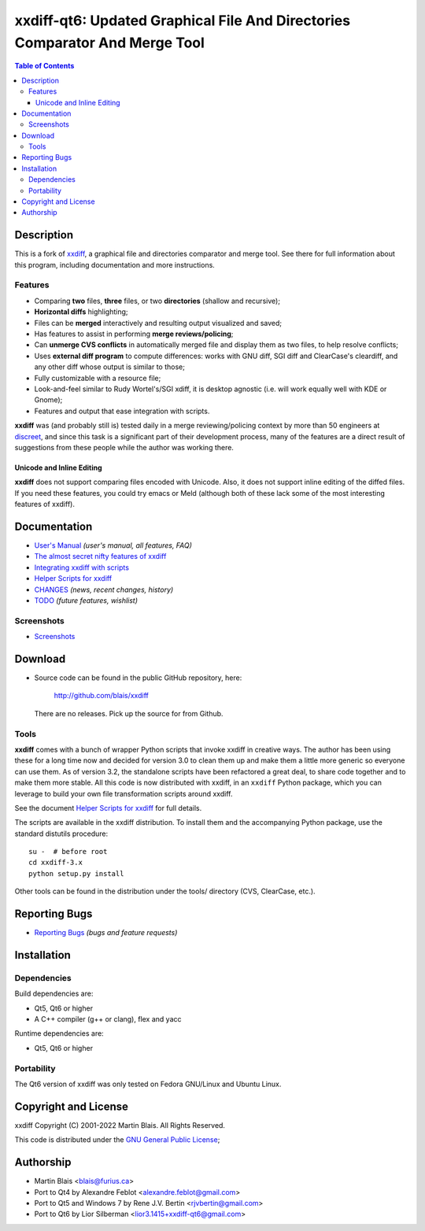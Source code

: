 .. -*- coding: utf-8 -*-

================================================================================
  xxdiff-qt6: Updated Graphical File And Directories Comparator And Merge Tool
================================================================================

.. contents:: Table of Contents
..
    1  Description
      1.1  Features
        1.1.1  Unicode and Inline Editing
    2  Documentation
      2.1  Screenshots
    3  Download
      3.1  Tools
    4  Reporting Bugs
    5  Installation
      5.1  Dependencies
      5.2  Portability
    6  Copyright and License
    7  Authorship


Description
===========

This is a fork of `xxdiff <http://github.com/blais/xxdiff>`_, a graphical file and
directories comparator and merge tool.  See there for full information about this
program, including documentation and more instructions.


Features
--------

- Comparing **two** files, **three** files, or two **directories**
  (shallow and recursive);

- **Horizontal diffs** highlighting;

- Files can be **merged** interactively and resulting output
  visualized and saved;

- Has features to assist in performing **merge reviews/policing**;

- Can **unmerge CVS conflicts** in automatically merged file and
  display them as two files, to help resolve conflicts;

- Uses **external diff program** to compute differences: works with
  GNU diff, SGI diff and ClearCase's cleardiff, and any other diff
  whose output is similar to those;

- Fully customizable with a resource file;

- Look-and-feel similar to Rudy Wortel's/SGI xdiff, it is desktop
  agnostic (i.e. will work equally well with KDE or Gnome);

- Features and output that ease integration with scripts.

**xxdiff** was (and probably still is) tested daily in a merge
reviewing/policing context by more than 50 engineers at `discreet
<http://www.discreet.com>`_, and since this task is a
significant part of their development process, many of the features
are a direct result of suggestions from these people while the author
was working there.

Unicode and Inline Editing
~~~~~~~~~~~~~~~~~~~~~~~~~~

**xxdiff** does not support comparing files encoded with Unicode.
Also, it does not support inline editing of the diffed files.  If you
need these features, you could try emacs or Meld (although both of
these lack some of the most interesting features of xxdiff).


Documentation
=============

- `User's Manual
  <https://htmlpreview.github.io/?https://github.com/blais/xxdiff/blob/master/doc/xxdiff-doc.html>`_
  *(user's manual, all features, FAQ)*
- `The almost secret nifty features of xxdiff <doc/xxdiff-secrets.html>`_
- `Integrating xxdiff with scripts <doc/xxdiff-integration.html>`_
- `Helper Scripts for xxdiff <doc/xxdiff-scripts.html>`_
- `CHANGES <CHANGES>`_ *(news, recent changes, history)*
- `TODO <TODO>`_ *(future features, wishlist)*


Screenshots
-----------

- `Screenshots <doc/screenshots/gallery/index.html>`_


Download
========

* Source code can be found in the public GitHub repository, here:

     http://github.com/blais/xxdiff

  There are no releases. Pick up the source for from Github.


Tools
-----

**xxdiff** comes with a bunch of wrapper Python scripts that invoke xxdiff in
creative ways.  The author has been using these for a long time now and decided
for version 3.0 to clean them up and make them a little more generic so everyone
can use them.  As of version 3.2, the standalone scripts have been refactored a
great deal, to share code together and to make them more stable.  All this code
is now distributed with xxdiff, in an ``xxdiff`` Python package, which you can
leverage to build your own file transformation scripts around xxdiff.

See the document `Helper Scripts for xxdiff <doc/xxdiff-scripts.html>`_ for full
details.

The scripts are available in the xxdiff distribution.  To install them and the
accompanying Python package, use the standard distutils procedure::

   su -  # before root
   cd xxdiff-3.x
   python setup.py install

Other tools can be found in the distribution under the tools/ directory (CVS,
ClearCase, etc.).


Reporting Bugs
==============

* `Reporting Bugs <https://github.com/blais/xxdiff/issues>`_
  *(bugs and feature requests)*


Installation
============

Dependencies
------------

Build dependencies are:

- Qt5, Qt6 or higher
- A C++ compiler (g++ or clang), flex and yacc

Runtime dependencies are:

- Qt5, Qt6 or higher


Portability
-----------

The Qt6 version of xxdiff was only tested on Fedora GNU/Linux and Ubuntu Linux.


Copyright and License
=====================

xxdiff Copyright (C) 2001-2022  Martin Blais.  All Rights Reserved.

This code is distributed under the `GNU General Public License <COPYING>`_;


Authorship
==========

* Martin Blais <blais@furius.ca>
* Port to Qt4 by Alexandre Feblot <alexandre.feblot@gmail.com>
* Port to Qt5 and Windows 7 by Rene J.V. Bertin <rjvbertin@gmail.com>
* Port to Qt6 by Lior Silberman <lior3.1415+xxdiff-qt6@gmail.com>
